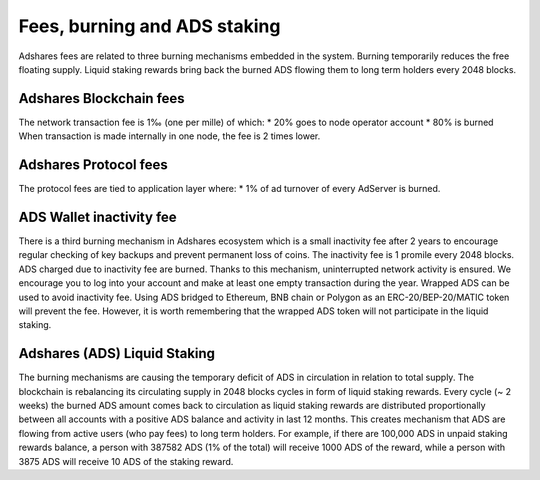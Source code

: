 
Fees, burning and ADS staking
======================================
Adshares fees are related to three burning mechanisms embedded in the system. Burning temporarily reduces the free floating supply. Liquid staking rewards bring back the burned ADS flowing them to long term holders every 2048 blocks.

Adshares Blockchain fees
--------------------------------------
The network transaction fee is 1‰ (one per mille) of which:
* 20% goes to node operator account
* 80% is burned
When transaction is made internally in one node, the fee is 2 times lower.

Adshares Protocol fees
--------------------------------------
The protocol fees are tied to application layer where:
* 1% of ad turnover of every AdServer is burned.

ADS Wallet inactivity fee
--------------------------------------
There is a third burning mechanism in Adshares ecosystem which is a small inactivity fee after 2 years to encourage regular checking of key backups and prevent permanent loss of coins. The inactivity fee is 1 promile every 2048 blocks. ADS charged due to inactivity fee are burned. Thanks to this mechanism, uninterrupted network activity is ensured. We encourage you to log into your account and make at least one empty transaction during the year.
Wrapped ADS can be used to avoid inactivity fee. Using ADS bridged to Ethereum, BNB chain or Polygon as an ERC-20/BEP-20/MATIC token will prevent the fee. However, it is worth remembering that the wrapped ADS token will not participate in the liquid staking.

Adshares (ADS) Liquid Staking
---------------------------------------
The burning mechanisms are causing the temporary deficit of ADS in circulation in relation to total supply. The blockchain is rebalancing its circulating supply in 2048 blocks cycles in form of liquid staking rewards. Every cycle (~ 2 weeks) the burned ADS amount comes back to circulation as liquid staking rewards are distributed proportionally between all accounts with a positive ADS balance and activity in last 12 months. This creates mechanism that ADS are flowing from active users (who pay fees) to long term holders. For example, if there are 100,000 ADS in unpaid staking rewards balance, a person with 387582 ADS (1% of the total) will receive 1000 ADS of the reward, while a person with 3875 ADS will receive 10 ADS of the staking reward.
